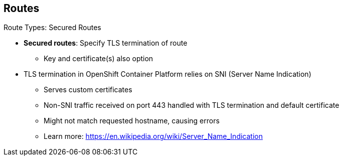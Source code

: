 == Routes

.Route Types: Secured Routes

* *Secured routes*: Specify TLS termination of route
** Key and certificate(s) also option

* TLS termination in OpenShift Container Platform relies on SNI (Server Name Indication)
** Serves custom certificates
** Non-SNI traffic received on port 443 handled with TLS termination and default
 certificate
** Might not match requested hostname, causing errors
** Learn more: https://en.wikipedia.org/wiki/Server_Name_Indication

ifdef::showscript[]

=== Transcript

Secured routes specify the TLS termination of the route. They also have the
 option to provide a key and certificate(s).

TLS termination in OpenShift Container Platform relies on SNI  for serving custom
 certificates. Any non-SNI traffic received on port 443 is handled with TLS
  termination and a default certificate. These might not match the requested
   hostname, resulting in validation errors.

endif::showscript[]
